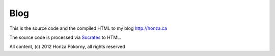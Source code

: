 Blog
====

This is the source code and the compiled HTML to my blog http://honza.ca

The source code is processed via `Socrates`_ to HTML.

.. _Socrates: http://honza.ca/socrates/

All content, (c) 2012 Honza Pokorny, all rights reserved
